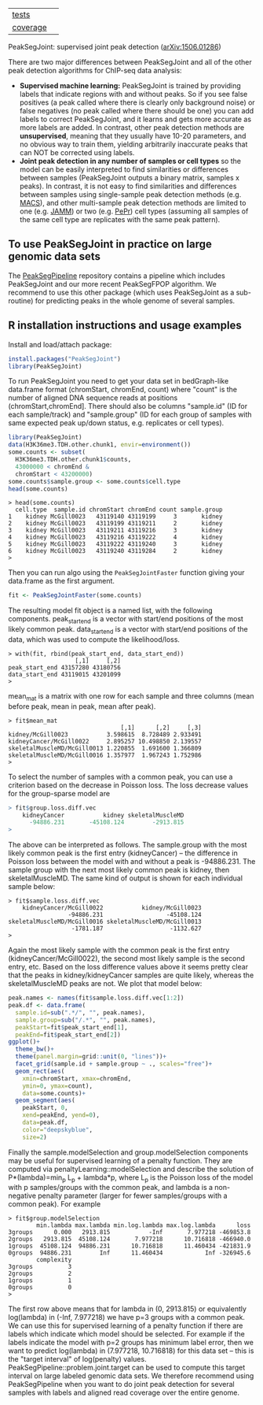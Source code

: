 | [[file:tests/testthat][tests]]    | [[https://github.com/tdhock/PeakSegJoint/actions][https://github.com/tdhock/PeakSegJoint/workflows/R-CMD-check/badge.svg]]  |
| [[https://github.com/jimhester/covr][coverage]] | [[https://app.codecov.io/gh/tdhock/PeakSegJoint?branch=master][https://codecov.io/gh/tdhock/PeakSegJoint/branch/master/graph/badge.svg]] |

PeakSegJoint: supervised joint peak detection ([[http://arxiv.org/abs/1506.01286][arXiv:1506.01286]])

There are two major differences between PeakSegJoint and all of the
other peak detection algorithms for ChIP-seq data analysis:

- *Supervised machine learning:* PeakSegJoint is trained by providing
  labels that indicate regions with and without peaks. So if
  you see false positives (a peak called where there is clearly only
  background noise) or false negatives (no peak called where there
  should be one) you can add labels to correct PeakSegJoint, and it
  learns and gets more accurate as more labels are added. In contrast,
  other peak detection methods are *unsupervised*, meaning that they
  usually have 10-20 parameters, and no obvious way to train them,
  yielding arbitrarily inaccurate peaks that can NOT be corrected
  using labels.
- *Joint peak detection in any number of samples or cell types* so the
  model can be easily interpreted to find similarities or differences
  between samples (PeakSegJoint outputs a binary matrix, samples x
  peaks). In contrast, it is not easy to find similarities and
  differences between samples using single-sample peak detection
  methods (e.g. [[https://github.com/taoliu/MACS][MACS]]), and other multi-sample peak detection methods
  are limited to one (e.g. [[https://github.com/mahmoudibrahim/jamm][JAMM]]) or two (e.g. [[https://github.com/shawnzhangyx/PePr][PePr]]) cell types
  (assuming all samples of the same cell type are replicates with the
  same peak pattern).

** To use PeakSegJoint in practice on large genomic data sets

The [[https://github.com/tdhock/PeakSegPipeline][PeakSegPipeline]] repository contains a pipeline which includes
PeakSegJoint and our more recent PeakSegFPOP algorithm. We recommend
to use this other package (which uses PeakSegJoint as a sub-routine)
for predicting peaks in the whole genome of several samples.

** R installation instructions and usage examples

Install and load/attach package:

#+BEGIN_SRC R
  install.packages("PeakSegJoint")
  library(PeakSegJoint)
#+END_SRC

To run PeakSegJoint you need to get your data set in bedGraph-like
data.frame format (chromStart, chromEnd, count) where "count" is the
number of aligned DNA sequence reads at positions
(chromStart,chromEnd]. There should also be columns "sample.id" (ID
for each sample/track) and "sample.group" (ID for each group of
samples with same expected peak up/down status, e.g. replicates or cell
types).

#+BEGIN_SRC R
  library(PeakSegJoint)
  data(H3K36me3.TDH.other.chunk1, envir=environment())
  some.counts <- subset(
    H3K36me3.TDH.other.chunk1$counts,
    43000000 < chromEnd &
    chromStart < 43200000)
  some.counts$sample.group <- some.counts$cell.type
  head(some.counts)
#+END_SRC

#+BEGIN_SRC 
> head(some.counts)
  cell.type  sample.id chromStart chromEnd count sample.group
1    kidney McGill0023   43119140 43119199     3       kidney
2    kidney McGill0023   43119199 43119211     2       kidney
3    kidney McGill0023   43119211 43119216     3       kidney
4    kidney McGill0023   43119216 43119222     4       kidney
5    kidney McGill0023   43119222 43119240     3       kidney
6    kidney McGill0023   43119240 43119284     2       kidney
> 
#+END_SRC

Then you can run algo using the =PeakSegJointFaster= function giving
your data.frame as the first argument.

#+BEGIN_SRC R
  fit <- PeakSegJointFaster(some.counts)
#+END_SRC

The resulting model fit object is a named list, with the following
components. peak_start_end is a vector with start/end positions of the
most likely common peak. data_start_end is a vector with start/end
positions of the data, which was used to compute the likelihood/loss.

#+BEGIN_SRC 
> with(fit, rbind(peak_start_end, data_start_end))
                   [,1]     [,2]
peak_start_end 43157280 43180756
data_start_end 43119015 43201099
> 
#+END_SRC

mean_mat is a matrix with one row for each sample and
three columns (mean before peak, mean in peak, mean after peak).

#+BEGIN_SRC 
> fit$mean_mat
                                [,1]      [,2]     [,3]
kidney/McGill0023           3.598615  8.728489 2.933491
kidneyCancer/McGill0022     2.895257 10.498850 2.139557
skeletalMuscleMD/McGill0013 1.220855  1.691600 1.366809
skeletalMuscleMD/McGill0016 1.357977  1.967243 1.752986
> 
#+END_SRC

To select the number of samples with a common peak, you can use a
criterion based on the decrease in Poisson loss. The loss decrease
values for the group-sparse model are

#+BEGIN_SRC R
> fit$group.loss.diff.vec
    kidneyCancer           kidney skeletalMuscleMD 
      -94886.231       -45108.124        -2913.815 
> 
#+END_SRC

The above can be interpreted as follows. The sample.group with the
most likely common peak is the first entry (kidneyCancer) -- the
difference in Poisson loss between the model with and without a peak
is -94886.231. The sample group with the next most likely common peak
is kidney, then skeletalMuscleMD. The same kind of output is shown for
each individual sample below:

#+BEGIN_SRC 
> fit$sample.loss.diff.vec
    kidneyCancer/McGill0022           kidney/McGill0023 
                 -94886.231                  -45108.124 
skeletalMuscleMD/McGill0016 skeletalMuscleMD/McGill0013 
                  -1781.187                   -1132.627 
> 
#+END_SRC

Again the most likely sample with the common peak is the first entry
(kidneyCancer/McGill0022), the second most likely sample is the second
entry, etc. Based on the loss difference values above it seems pretty
clear that the peaks in kidney/kidneyCancer samples are quite likely,
whereas the skeletalMuscleMD peaks are not. We plot that model below:

#+BEGIN_SRC R
  peak.names <- names(fit$sample.loss.diff.vec[1:2])
  peak.df <- data.frame(
    sample.id=sub(".*/", "", peak.names),
    sample.group=sub("/.*", "", peak.names),
    peakStart=fit$peak_start_end[1],
    peakEnd=fit$peak_start_end[2])
  ggplot()+
    theme_bw()+
    theme(panel.margin=grid::unit(0, "lines"))+
    facet_grid(sample.id + sample.group ~ ., scales="free")+
    geom_rect(aes(
      xmin=chromStart, xmax=chromEnd,
      ymin=0, ymax=count),
      data=some.counts)+
    geom_segment(aes(
      peakStart, 0,
      xend=peakEnd, yend=0),
      data=peak.df,
      color="deepskyblue",
      size=2)
#+END_SRC

Finally the sample.modelSelection and group.modelSelection components
may be useful for supervised learning of a penalty function. They are
computed via penaltyLearning::modelSelection and describe the solution
of P*(lambda)=min_p L_p + lambda*p, where L_p is the Poisson loss of
the model with p samples/groups with the common peak, and lambda is a
non-negative penalty parameter (larger for fewer samples/groups with a
common peak). For example

#+BEGIN_SRC 
> fit$group.modelSelection
        min.lambda max.lambda min.log.lambda max.log.lambda      loss
3groups      0.000   2913.815           -Inf       7.977218 -469853.8
2groups   2913.815  45108.124       7.977218      10.716818 -466940.0
1groups  45108.124  94886.231      10.716818      11.460434 -421831.9
0groups  94886.231        Inf      11.460434            Inf -326945.6
        complexity
3groups          3
2groups          2
1groups          1
0groups          0
> 
#+END_SRC

The first row above means that for lambda in (0, 2913.815) or
equivalently log(lambda) in (-Inf, 7.977218) we have p=3 groups with a
common peak. We can use this for supervised learning of a penalty
function if there are labels which indicate which model should be
selected. For example if the labels indicate the model with p=2 groups
has minimum label error, then we want to predict log(lambda) in
(7.977218, 10.716818) for this data set -- this is the "target
interval" of log(penalty)
values. PeakSegPipeline::problem.joint.target can be used to compute
this target interval on large labeled genomic data sets. We therefore
recommend using PeakSegPipeline when you want to do joint peak
detection for several samples with labels and aligned read coverage
over the entire genome.
